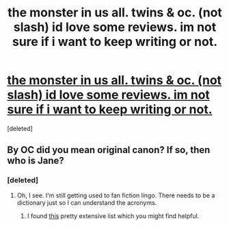 #+TITLE: the monster in us all. twins & oc. (not slash) id love some reviews. im not sure if i want to keep writing or not.

* [[http://www.fanfiction.net/s/7450362/1/the_bmonster_b_in_bus_b_ball_b][the monster in us all. twins & oc. (not slash) id love some reviews. im not sure if i want to keep writing or not.]]
:PROPERTIES:
:Score: 2
:DateUnix: 1340015977.0
:DateShort: 2012-Jun-18
:END:
[deleted]


** By OC did you mean original canon? If so, then who is Jane?
:PROPERTIES:
:Author: queenweasley
:Score: 1
:DateUnix: 1340040652.0
:DateShort: 2012-Jun-18
:END:

*** [deleted]
:PROPERTIES:
:Score: 1
:DateUnix: 1340053348.0
:DateShort: 2012-Jun-19
:END:

**** Oh, I see. I'm still getting used to fan fiction lingo. There needs to be a dictionary just so I can understand the acronyms.
:PROPERTIES:
:Author: queenweasley
:Score: 1
:DateUnix: 1340079340.0
:DateShort: 2012-Jun-19
:END:

***** I found [[http://www.angelfire.com/falcon/moonbeam/terms.html][this]] pretty extensive list which you might find helpful.
:PROPERTIES:
:Author: SilverCookieDust
:Score: 1
:DateUnix: 1340222895.0
:DateShort: 2012-Jun-21
:END:
